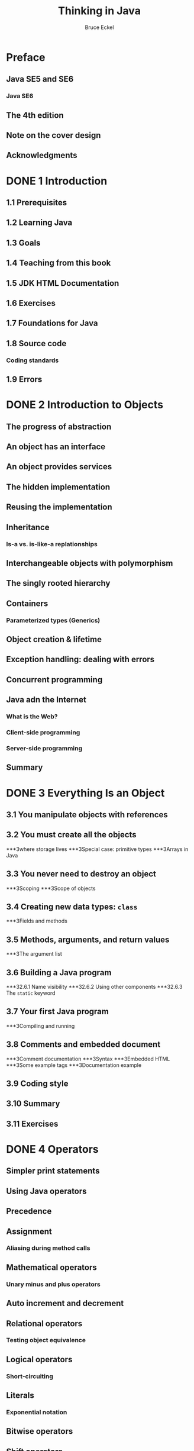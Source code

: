 #+TITLE: Thinking in Java
#+VERSION: 206, 4th Edition
#+AUTHOR: Bruce Eckel
#+STARTUP: entitiespretty

* Preface
** Java SE5 and SE6
*** Java SE6
** The 4th edition
** Note on the cover design
** Acknowledgments

* DONE 1 Introduction
  CLOSED: [2017-04-17 Mon 22:05]
** 1.1 Prerequisites
** 1.2 Learning Java
** 1.3 Goals
** 1.4 Teaching from this book
** 1.5 JDK HTML Documentation
** 1.6 Exercises
** 1.7 Foundations for Java
** 1.8 Source code
*** Coding standards
** 1.9 Errors
    
* DONE 2 Introduction to Objects
  CLOSED: [2017-04-17 Mon 22:22]
** The progress of abstraction
** An object has an interface
** An object provides services
** The hidden implementation
** Reusing the implementation
** Inheritance
*** Is-a vs. is-like-a replationships
** Interchangeable objects with polymorphism
** The singly rooted hierarchy
** Containers
*** Parameterized types (Generics)
** Object creation & lifetime
** Exception handling: dealing with errors
** Concurrent programming
** Java adn the Internet
*** What is the Web?
*** Client-side programming
*** Server-side programming
** Summary

* DONE 3 Everything Is an Object
  CLOSED: [2017-04-17 Mon 22:42]
** 3.1  You manipulate objects with references
** 3.2  You must create all the objects
***3where storage lives
***3Special case: primitive types
***3Arrays in Java
** 3.3  You never need to destroy an object
***3Scoping
***3Scope of objects
** 3.4  Creating new data types: ~class~
***3Fields and methods
** 3.5  Methods, arguments, and return values
***3The argument list
** 3.6  Building a Java program
***32.6.1 Name visibility
***32.6.2 Using other components
***32.6.3 The ~static~ keyword
** 3.7  Your first Java program
***3Compiling and running
** 3.8  Comments and embedded document
***3Comment documentation
***3Syntax
***3Embedded HTML
***3Some example tags
***3Documentation example
** 3.9  Coding style
** 3.10 Summary
** 3.11 Exercises

* DONE 4 Operators
  CLOSED: [2017-04-23 Sun 00:05]
** Simpler print statements
** Using Java operators
** Precedence
** Assignment
*** Aliasing during method calls
** Mathematical operators
*** Unary minus and plus operators
** Auto increment and decrement
** Relational operators
*** Testing object equivalence
** Logical operators
*** Short-circuiting
** Literals
*** Exponential notation
** Bitwise operators
** Shift operators
** Ternary ~if-else~ operator
** ~String~ operator ~+~ and ~+=~
** Common pitfalls when using operators
** Casting operators
*** Truncation and rounding
*** Promotion
** Java has no "sizeof"
** A compendium of operators
** Summary
* DONE 5 Controlling Execution
  CLOSED: [2017-04-22 Sat 23:55]
** ~true~ and ~false~
** ~if-else~
** Iteration
*** ~do-while~
*** ~for~
*** The comma operator
** Foreach syntax
** ~return~
** ~break~ and ~continue~
** The infamous "goto"
** ~switch~
** Summary
* DONE 6 Initialization & Cleanup
  CLOSED: [2017-04-23 Sun 00:16]
** Guaranteed initialization with constructor
** Method overloading
*** Disginguishing overloaded methods
*** Overloading with primitives
*** Overloading on return values
** Default constructors
** The ~this~ keyword
*** Calling constructors from constructors
*** The meaning of ~static~
** Cleanup: finalization and garbage collection
*** What is ~finalize()~ for?
*** You must perform cleanup
*** The termination condition
*** How a garbage collector works
** Member initialization
*** Specifying initialization
** Constructor initialization
*** Order of initialization
*** ~static~ data initialization
*** Explicit ~static~ initialization
*** Non-static instance initialization
** Array initialization
*** Variable argument lists
** Enumerated types
** Summary

* TODO 7 Access Control
** 7.1 An Overview of the Collections Framework
** 7.2 Iterators
** 7.3 Sets
** 7.4 Maps
** 7.5 Other Collections
*** 7.5.1 Properties
*** 7.5.2 Bit Sets
*** 7.5.3 Enumeration Sets and Maps
*** 7.5.4 Stacks, Queues, Deques, and Priority Queues
*** 7.5.5 Weak Hash Maps
** 7.6 Views
*** 7.6.1 Ranges
*** 7.6.2 Empty and Singleton Views
*** 7.6.3 Unmodifiable Views
** Exercises

* TODO 8 Reusing Classes
** 8.1 From Iterating to Stream Operations
** 8.2 Stream Creation
** 8.3 The filter, map, and flatMap Methods
** 8.4 Extracting Substreams and Combining Streams
** 8.5 Other Stream Transformations
** 8.6 Simple Reductions
** 8.7 The Optional Type
*** 8.7.1 How to Work with Optional Values
*** 8.7.2 How Not to Work with Optional Values
*** 8.7.3 Creating Optional Values
*** 8.7.4 Composing Optional Value Functions with flatMap
** 8.8 Collecting Results
** 8.9 Collecting into Maps
** 8.10 Grouping and Partitioning
** 8.11 Downstream Collectors
** 8.12 Reduction Operations
** 8.13 Primitive Type Streams
** 8.14 Parallel Streams
** Exercises

* TODO 9 Polymorphism
** 9.1 Input/Output Streams, Readers, and Writers
*** 9.1.1 Obtaining Streams
*** 9.1.2 Reading Bytes
*** 9.1.3 Writing Bytes
*** 9.1.4 Character Encodings
*** 9.1.5 Text Input
*** 9.1.6 Text Output
*** 9.1.7 Reading and Writing Binary Data
*** 9.1.8 Random-Access Files
*** 9.1.9 Memory-Mapped Files
*** 9.1.10 File Locking
** 9.2 Paths, Files, and Directories
*** 9.2.1 Paths
*** 9.2.2 Creating Files and Directories
*** 9.2.3 Copying, Moving, and Deleting Files
*** 9.2.4 Visiting Directory Entries
*** 9.2.5 ZIP File Systems
** 9.3 URL Connections
** 9.4 Regular Expressions
*** 9.4.1 The Regular Expression Syntax
*** 9.4.2 Finding One or All Matches
*** 9.4.3 Groups
*** 9.4.4 Removing or Replacing Matches
*** 9.4.5 Flags
** 9.5 Serialization
*** 9.5.1 The Serializable Interface
*** 9.5.2 Transient Instance Variables
*** 9.5.3 The readObject and writeObject Methods
*** 9.5.4 The readResolve and writeReplace Methods
*** 9.5.5 Versioning
** Exercises

* TODO 10 Interfaces
** 10.1 Concurrent Tasks
*** 10.1.1 Running Tasks
*** 10.1.2 Futures and Executor Services
** 10.2 Thread Safety
*** 10.2.1 Visibility
*** 10.2.2 Race Conditions
*** 10.2.3 Strategies for Safe Concurrency
*** 10.2.4 Immutable Classes
** 10.3 Parallel Algorithms
*** 10.3.1 Parallel Streams
*** 10.3.2 Parallel Array Operations
** 10.4 Threadsafe Data Structures
*** 10.4.1 Concurrent Hash Maps
*** 10.4.2 Blocking Queues
*** 10.4.3 Other Threadsafe Data Structures
** 10.5 Atomic Values
** 10.6 Locks
*** 10.6.1 Reentrant Locks
*** 10.6.2 The synchronized Keyword
*** 10.6.3 Waiting on Conditions
** 10.7 Threads
*** 10.7.1 Starting a Thread
*** 10.7.2 Thread Interruption
*** 10.7.3 Thread-Local Variables
*** 10.7.4 Miscellaneous Thread Properties
** 10.8 Asynchronous Computations
*** 10.8.1 Long-Running Tasks in User Interface Callbacks
*** 10.8.2 Completable Futures
** 10.9 Processes
*** 10.9.1 Building a Process
*** 10.9.2 Running a Process
** Exercises

* TODO 11 Inner Classes
** 11.1 Using Annotations
*** 11.1.1 Annotation Elements
*** 11.1.2 Multiple and Repeated Annotations
*** 11.1.3 Annotating Declarations
*** 11.1.4 Annotating Type Uses
*** 11.1.5 Making Receivers Explicit
** 11.2 Defining Annotations
** 11.3 Standard Annotations
*** 11.3.1 Annotations for Compilation
*** 11.3.2 Annotations for Managing Resources
*** 11.3.3 Meta-Annotations
** 11.4 Processing Annotations at Runtime
** 11.5 Source-Level Annotation Processing
*** 11.5.1 Annotation Processors
*** 11.5.2 The Language Model API
*** 11.5.3 Using Annotations to Generate Source Code
** Exercises

* TODO 12 Holding Your Objects
** 12.1 The Time Line
** 12.2 Local Dates
** 12.3 Date Adjusters
** 12.4 Local Time
** 12.5 Zoned Time
** 12.6 Formatting and Parsing
** 12.7 Interoperating with Legacy Code
** Exercises

* TODO 13 Error Handling with Exceptions
** 13.1 Locales
*** 13.1.1 Specifying a Locale
*** 13.1.2 The Default Locale
*** 13.1.3 Display Names
** 13.2 Number Formats
** 13.3 Currencies
** 13.4 Date and Time Formatting
** 13.5 Collation and Normalization
** 13.6 Message Formatting
** 13.7 Resource Bundles
*** 13.7.1 Organizing Resource Bundles
*** 13.7.2 Bundle Classes
** 13.8 Character Encodings
** 13.9 Preferences
** Exercises

* DONE 14 Strings
  CLOSED: [2017-04-17 Mon 22:05]
** 14.1 Immutable ~Strings~
** 14.2 Overloading '\plus' vs. ~StringBuilder~
** 14.3 Unintended recursion
** 14.4 Operations on Strings
** 14.5 Formatting output
*** ~printf()~
*** ~System.out.format()~
*** The ~Formatter~ class
*** Format specifiers
*** ~Formatter~ conversions
*** ~String.format()~
** 14.6 Regular expressions
*** Basics
*** Creating regular expressions
*** Quantifiers
*** ~Pattern~ and ~Matcher~
*** ~split()~
*** Replace operations
*** ~reset()~
*** Regular expressions and Java I/O
** 14.7 Scanning input
*** ~Scanner~ delimiters
*** Scanning with regular expressions
** 14.8 ~StringTokenizer~
** Summary

* TODO 15 Type Information
* TODO 16 Generics
* DONE 17 Arrays
  CLOSED: [2017-04-17 Mon 22:59]
** Why arrays are special
** Arrays are first-class objects
** Returning an array Multidimensional arrays
** Arrays and generics
** Creating test data
*** ~Arrays.fill()~
*** Data ~Generators~
*** Creating arrays from ~Generators~
** ~Arrays~ utilities
*** Copying an array
*** Comparing arrays
*** Array element comparisons
*** Sorting an array
*** Searching a sorted array
** Summary
* DONE 18 Containers in Depth
  CLOSED: [2017-04-23 Sun 00:44]
** Full container taxonomy
** Filling containers
*** A ~Generator~ solution
*** ~Map~ generators
*** Using ~Abstract~ classes
** ~Collection~ functionality
** Optional operations
*** Unsupported operations
** ~List~ functionality
** ~Set~s and storage order
*** ~SortedSet~
** Queues
*** Priority queues
*** Deques
** Understanding ~Map~s
*** Performance
*** ~SortedMap~
*** ~LinkedHashMap~
** Hashing and hash codes
*** Understanding ~hashCode()~
*** Hashing for speed
*** Overriding ~hashCode()~
** Choosing an implementation
*** A performance test framework
*** Choosing between ~List~s
*** Microbenchmarking dangers
*** Choosing between ~Set~s
*** Choosing between ~Map~s
** Utilities
*** Sorting and searching ~List~s
*** Making a ~Collection~ or ~Map~ unmodifiable
*** Synchronizing a ~Collection~ or ~Map~
** Holding references
*** The ~WeakHashMap~
** Java 1.0/1.1 containers
*** ~Vector~ & ~Enumeration~
*** ~Hashtable~
*** ~Stack~
*** ~BitSet~
** Summary
* TODO 19 I/O
* TODO 20 Enumerated Types
* DONE 21 Annotations
  CLOSED: [2017-04-23 Sun 00:25]
** Basic syntax
*** Defining annotations
*** Meta-annotations
** Writing annotation processors
*** Annotation elements
*** Default value constraints
*** Generating external files
*** Annotation don't support inheritance
*** Implementing the processor
** Using ~apt~ to process annotations
** Using the /Visitor/ pattern with ~apt~
** Annotation-based unit testing
*** Using ~@Unit~ with generics
*** No "suites" necessary
*** Implementing ~@Unit~
*** Removing test code
** Summary
* TODO 22 Concurrency
** 22.1  The many faces of concurrency
** 22.2  Basic threading
** 22.3  Sharing resources
** 22.4  Terminating tasks
** 22.5  Cooperation between tasks
** 22.6  Deadlock
** 22.7  New library components
** 22.8  Simulation
** 22.9  Performance tuning
** 22.10 Active objects
** 22.11 Summary
* 23 Graphical User Interfaces
* DONE A: Supplements
  CLOSED: [2017-04-23 Sun 00:19]
** Downloadable supplements
** Thinking in C: Foundations for Java
** Thinking in Java seminar
** Hands-On Java seminar-on-CD
** Thinking in Objects seminar
** Thinking in Enterprise Java
** Thinking in Patterns (with Java)
** Thinking in Patterns seminar
** Design consulting and reviews
* DONE B: Resources
  CLOSED: [2017-04-17 Mon 23:44]
